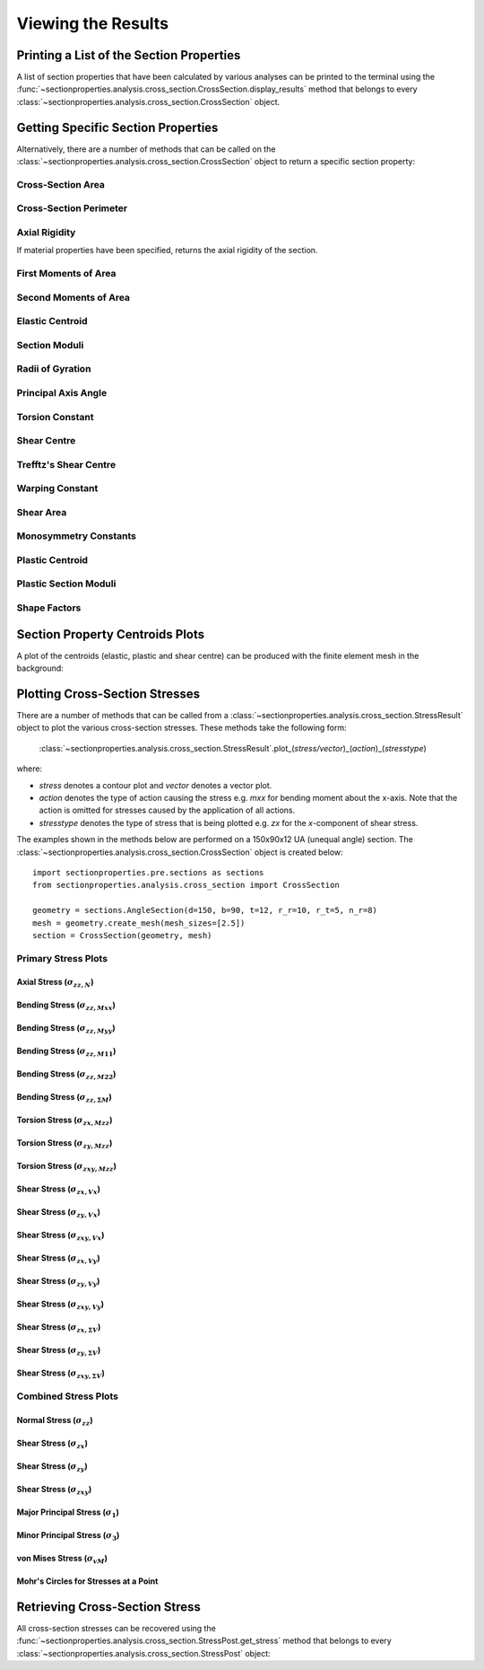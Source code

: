 .. _label-post:

Viewing the Results
===================

Printing a List of the Section Properties
-----------------------------------------

A list of section properties that have been calculated by various analyses can
be printed to the terminal using the :func:`~sectionproperties.analysis.cross_section.CrossSection.display_results`
method that belongs to every
:class:`~sectionproperties.analysis.cross_section.CrossSection` object.

..  automethod:: sectionproperties.analysis.cross_section.CrossSection.display_results
    :noindex:

Getting Specific Section Properties
-----------------------------------

Alternatively, there are a number of methods that can be called on the
:class:`~sectionproperties.analysis.cross_section.CrossSection` object to return
a specific section property:

Cross-Section Area
^^^^^^^^^^^^^^^^^^

..  automethod:: sectionproperties.analysis.cross_section.CrossSection.get_area
    :noindex:

Cross-Section Perimeter
^^^^^^^^^^^^^^^^^^^^^^^

..  automethod:: sectionproperties.analysis.cross_section.CrossSection.get_perimeter
    :noindex:

Axial Rigidity
^^^^^^^^^^^^^^

If material properties have been specified, returns the axial rigidity of the
section.

..  automethod:: sectionproperties.analysis.cross_section.CrossSection.get_ea
    :noindex:

First Moments of Area
^^^^^^^^^^^^^^^^^^^^^

..  automethod:: sectionproperties.analysis.cross_section.CrossSection.get_q
    :noindex:

Second Moments of Area
^^^^^^^^^^^^^^^^^^^^^^

..  automethod:: sectionproperties.analysis.cross_section.CrossSection.get_ig
    :noindex:

..  automethod:: sectionproperties.analysis.cross_section.CrossSection.get_ic
    :noindex:

..  automethod:: sectionproperties.analysis.cross_section.CrossSection.get_ip
    :noindex:

Elastic Centroid
^^^^^^^^^^^^^^^^

..  automethod:: sectionproperties.analysis.cross_section.CrossSection.get_c
    :noindex:


Section Moduli
^^^^^^^^^^^^^^

..  automethod:: sectionproperties.analysis.cross_section.CrossSection.get_z
    :noindex:

..  automethod:: sectionproperties.analysis.cross_section.CrossSection.get_zp
    :noindex:

Radii of Gyration
^^^^^^^^^^^^^^^^^

..  automethod:: sectionproperties.analysis.cross_section.CrossSection.get_rc
    :noindex:

..  automethod:: sectionproperties.analysis.cross_section.CrossSection.get_rp
    :noindex:


Principal Axis Angle
^^^^^^^^^^^^^^^^^^^^

..  automethod:: sectionproperties.analysis.cross_section.CrossSection.get_phi
    :noindex:


Torsion Constant
^^^^^^^^^^^^^^^^

..  automethod:: sectionproperties.analysis.cross_section.CrossSection.get_j
    :noindex:

Shear Centre
^^^^^^^^^^^^

..  automethod:: sectionproperties.analysis.cross_section.CrossSection.get_sc
    :noindex:

..  automethod:: sectionproperties.analysis.cross_section.CrossSection.get_sc_p
    :noindex:

Trefftz's Shear Centre
^^^^^^^^^^^^^^^^^^^^^^

..  automethod:: sectionproperties.analysis.cross_section.CrossSection.get_sc_t
    :noindex:

Warping Constant
^^^^^^^^^^^^^^^^

..  automethod:: sectionproperties.analysis.cross_section.CrossSection.get_gamma
    :noindex:

Shear Area
^^^^^^^^^^

..  automethod:: sectionproperties.analysis.cross_section.CrossSection.get_As
    :noindex:

..  automethod:: sectionproperties.analysis.cross_section.CrossSection.get_As_p
    :noindex:

Monosymmetry Constants
^^^^^^^^^^^^^^^^^^^^^^

..  automethod:: sectionproperties.analysis.cross_section.CrossSection.get_beta
    :noindex:

..  automethod:: sectionproperties.analysis.cross_section.CrossSection.get_beta_p
    :noindex:

Plastic Centroid
^^^^^^^^^^^^^^^^

..  automethod:: sectionproperties.analysis.cross_section.CrossSection.get_pc
    :noindex:

..  automethod:: sectionproperties.analysis.cross_section.CrossSection.get_pc_p
    :noindex:

Plastic Section Moduli
^^^^^^^^^^^^^^^^^^^^^^

..  automethod:: sectionproperties.analysis.cross_section.CrossSection.get_s
    :noindex:

..  automethod:: sectionproperties.analysis.cross_section.CrossSection.get_sp
    :noindex:


Shape Factors
^^^^^^^^^^^^^

..  automethod:: sectionproperties.analysis.cross_section.CrossSection.get_sf
    :noindex:

..  automethod:: sectionproperties.analysis.cross_section.CrossSection.get_sf_p
    :noindex:


Section Property Centroids Plots
--------------------------------

A plot of the centroids (elastic, plastic and shear centre) can be produced with
the finite element mesh in the background:

..  automethod:: sectionproperties.analysis.cross_section.CrossSection.plot_centroids
    :noindex:


Plotting Cross-Section Stresses
-------------------------------

There are a number of methods that can be called from a :class:`~sectionproperties.analysis.cross_section.StressResult`
object to plot the various cross-section stresses. These methods take the following form:

  :class:`~sectionproperties.analysis.cross_section.StressResult`.plot_(*stress/vector*)_(*action*)_(*stresstype*)

where:

- *stress* denotes a contour plot and *vector* denotes a vector plot.
- *action* denotes the type of action causing the stress e.g. *mxx* for bending moment about the x-axis. Note that the action is omitted for stresses caused by the application of all actions.
- *stresstype* denotes the type of stress that is being plotted e.g. *zx* for the *x*-component of shear stress.

The examples shown in the methods below are performed on a 150x90x12 UA
(unequal angle) section. The :class:`~sectionproperties.analysis.cross_section.CrossSection`
object is created below::

  import sectionproperties.pre.sections as sections
  from sectionproperties.analysis.cross_section import CrossSection

  geometry = sections.AngleSection(d=150, b=90, t=12, r_r=10, r_t=5, n_r=8)
  mesh = geometry.create_mesh(mesh_sizes=[2.5])
  section = CrossSection(geometry, mesh)

Primary Stress Plots
^^^^^^^^^^^^^^^^^^^^

Axial Stress (:math:`\sigma_{zz,N}`)
""""""""""""""""""""""""""""""""""""
..  automethod:: sectionproperties.analysis.cross_section.StressPost.plot_stress_n_zz
    :noindex:

Bending Stress (:math:`\sigma_{zz,Mxx}`)
""""""""""""""""""""""""""""""""""""""""
..  automethod:: sectionproperties.analysis.cross_section.StressPost.plot_stress_mxx_zz
    :noindex:

Bending Stress (:math:`\sigma_{zz,Myy}`)
""""""""""""""""""""""""""""""""""""""""
..  automethod:: sectionproperties.analysis.cross_section.StressPost.plot_stress_myy_zz
    :noindex:

Bending Stress (:math:`\sigma_{zz,M11}`)
""""""""""""""""""""""""""""""""""""""""
..  automethod:: sectionproperties.analysis.cross_section.StressPost.plot_stress_m11_zz
    :noindex:

Bending Stress (:math:`\sigma_{zz,M22}`)
""""""""""""""""""""""""""""""""""""""""
..  automethod:: sectionproperties.analysis.cross_section.StressPost.plot_stress_m22_zz
    :noindex:

Bending Stress (:math:`\sigma_{zz,\Sigma M}`)
"""""""""""""""""""""""""""""""""""""""""""""
..  automethod:: sectionproperties.analysis.cross_section.StressPost.plot_stress_m_zz
    :noindex:

Torsion Stress (:math:`\sigma_{zx,Mzz}`)
""""""""""""""""""""""""""""""""""""""""
..  automethod:: sectionproperties.analysis.cross_section.StressPost.plot_stress_mzz_zx
    :noindex:

Torsion Stress (:math:`\sigma_{zy,Mzz}`)
""""""""""""""""""""""""""""""""""""""""
..  automethod:: sectionproperties.analysis.cross_section.StressPost.plot_stress_mzz_zy
    :noindex:

Torsion Stress (:math:`\sigma_{zxy,Mzz}`)
"""""""""""""""""""""""""""""""""""""""""
..  automethod:: sectionproperties.analysis.cross_section.StressPost.plot_stress_mzz_zxy
    :noindex:

..  automethod:: sectionproperties.analysis.cross_section.StressPost.plot_vector_mzz_zxy
    :noindex:

Shear Stress (:math:`\sigma_{zx,Vx}`)
"""""""""""""""""""""""""""""""""""""
..  automethod:: sectionproperties.analysis.cross_section.StressPost.plot_stress_vx_zx
    :noindex:

Shear Stress (:math:`\sigma_{zy,Vx}`)
"""""""""""""""""""""""""""""""""""""
..  automethod:: sectionproperties.analysis.cross_section.StressPost.plot_stress_vx_zy
    :noindex:

Shear Stress (:math:`\sigma_{zxy,Vx}`)
""""""""""""""""""""""""""""""""""""""
..  automethod:: sectionproperties.analysis.cross_section.StressPost.plot_stress_vx_zxy
    :noindex:

..  automethod:: sectionproperties.analysis.cross_section.StressPost.plot_vector_vx_zxy
    :noindex:

Shear Stress (:math:`\sigma_{zx,Vy}`)
"""""""""""""""""""""""""""""""""""""
..  automethod:: sectionproperties.analysis.cross_section.StressPost.plot_stress_vy_zx
    :noindex:

Shear Stress (:math:`\sigma_{zy,Vy}`)
"""""""""""""""""""""""""""""""""""""
..  automethod:: sectionproperties.analysis.cross_section.StressPost.plot_stress_vy_zy
    :noindex:

Shear Stress (:math:`\sigma_{zxy,Vy}`)
""""""""""""""""""""""""""""""""""""""
..  automethod:: sectionproperties.analysis.cross_section.StressPost.plot_stress_vy_zxy
    :noindex:

..  automethod:: sectionproperties.analysis.cross_section.StressPost.plot_vector_vy_zxy
    :noindex:

Shear Stress (:math:`\sigma_{zx,\Sigma V}`)
"""""""""""""""""""""""""""""""""""""""""""
..  automethod:: sectionproperties.analysis.cross_section.StressPost.plot_stress_v_zx
    :noindex:

Shear Stress (:math:`\sigma_{zy,\Sigma V}`)
"""""""""""""""""""""""""""""""""""""""""""
..  automethod:: sectionproperties.analysis.cross_section.StressPost.plot_stress_v_zy
    :noindex:

Shear Stress (:math:`\sigma_{zxy,\Sigma V}`)
""""""""""""""""""""""""""""""""""""""""""""
..  automethod:: sectionproperties.analysis.cross_section.StressPost.plot_stress_v_zxy
    :noindex:

..  automethod:: sectionproperties.analysis.cross_section.StressPost.plot_vector_v_zxy
    :noindex:

Combined Stress Plots
^^^^^^^^^^^^^^^^^^^^^

Normal Stress (:math:`\sigma_{zz}`)
""""""""""""""""""""""""""""""""""""
..  automethod:: sectionproperties.analysis.cross_section.StressPost.plot_stress_zz
    :noindex:

Shear Stress (:math:`\sigma_{zx}`)
"""""""""""""""""""""""""""""""""""
..  automethod:: sectionproperties.analysis.cross_section.StressPost.plot_stress_zx
    :noindex:

Shear Stress (:math:`\sigma_{zy}`)
"""""""""""""""""""""""""""""""""""
..  automethod:: sectionproperties.analysis.cross_section.StressPost.plot_stress_zy
    :noindex:

Shear Stress (:math:`\sigma_{zxy}`)
""""""""""""""""""""""""""""""""""""
..  automethod:: sectionproperties.analysis.cross_section.StressPost.plot_stress_zxy
    :noindex:

..  automethod:: sectionproperties.analysis.cross_section.StressPost.plot_vector_zxy
    :noindex:

Major Principal Stress (:math:`\sigma_{1}`)
"""""""""""""""""""""""""""""""""""""""""""
..  automethod:: sectionproperties.analysis.cross_section.StressPost.plot_stress_1
    :noindex:

Minor Principal Stress (:math:`\sigma_{3}`)
"""""""""""""""""""""""""""""""""""""""""""
..  automethod:: sectionproperties.analysis.cross_section.StressPost.plot_stress_3
    :noindex:

von Mises Stress (:math:`\sigma_{vM}`)
"""""""""""""""""""""""""""""""""""""""
..  automethod:: sectionproperties.analysis.cross_section.StressPost.plot_stress_vm
    :noindex:

Mohr's Circles for Stresses at a Point
""""""""""""""""""""""""""""""""""""
..  automethod:: sectionproperties.analysis.cross_section.StressPost.plot_mohrs_circles
    :noindex:

Retrieving Cross-Section Stress
-------------------------------

All cross-section stresses can be recovered using the :func:`~sectionproperties.analysis.cross_section.StressPost.get_stress`
method that belongs to every
:class:`~sectionproperties.analysis.cross_section.StressPost` object:

..  automethod:: sectionproperties.analysis.cross_section.StressPost.get_stress
    :noindex:
